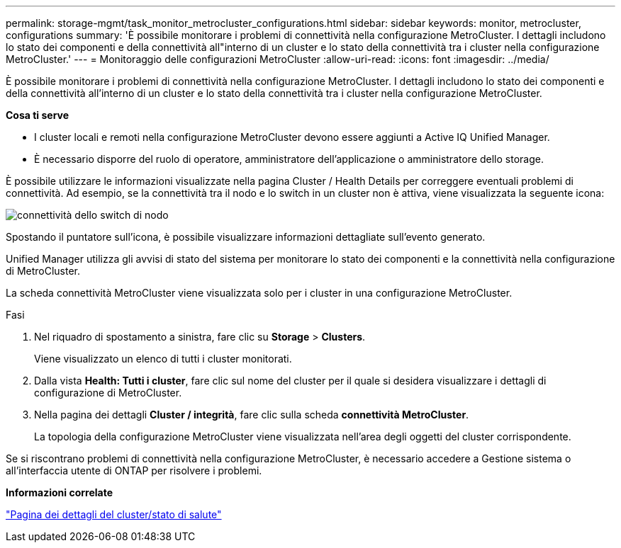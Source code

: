---
permalink: storage-mgmt/task_monitor_metrocluster_configurations.html 
sidebar: sidebar 
keywords: monitor, metrocluster, configurations 
summary: 'È possibile monitorare i problemi di connettività nella configurazione MetroCluster. I dettagli includono lo stato dei componenti e della connettività all"interno di un cluster e lo stato della connettività tra i cluster nella configurazione MetroCluster.' 
---
= Monitoraggio delle configurazioni MetroCluster
:allow-uri-read: 
:icons: font
:imagesdir: ../media/


[role="lead"]
È possibile monitorare i problemi di connettività nella configurazione MetroCluster. I dettagli includono lo stato dei componenti e della connettività all'interno di un cluster e lo stato della connettività tra i cluster nella configurazione MetroCluster.

*Cosa ti serve*

* I cluster locali e remoti nella configurazione MetroCluster devono essere aggiunti a Active IQ Unified Manager.
* È necessario disporre del ruolo di operatore, amministratore dell'applicazione o amministratore dello storage.


È possibile utilizzare le informazioni visualizzate nella pagina Cluster / Health Details per correggere eventuali problemi di connettività. Ad esempio, se la connettività tra il nodo e lo switch in un cluster non è attiva, viene visualizzata la seguente icona:

image::../media/node_switch_connectivity.gif[connettività dello switch di nodo]

Spostando il puntatore sull'icona, è possibile visualizzare informazioni dettagliate sull'evento generato.

Unified Manager utilizza gli avvisi di stato del sistema per monitorare lo stato dei componenti e la connettività nella configurazione di MetroCluster.

La scheda connettività MetroCluster viene visualizzata solo per i cluster in una configurazione MetroCluster.

.Fasi
. Nel riquadro di spostamento a sinistra, fare clic su *Storage* > *Clusters*.
+
Viene visualizzato un elenco di tutti i cluster monitorati.

. Dalla vista *Health: Tutti i cluster*, fare clic sul nome del cluster per il quale si desidera visualizzare i dettagli di configurazione di MetroCluster.
. Nella pagina dei dettagli *Cluster / integrità*, fare clic sulla scheda *connettività MetroCluster*.
+
La topologia della configurazione MetroCluster viene visualizzata nell'area degli oggetti del cluster corrispondente.



Se si riscontrano problemi di connettività nella configurazione MetroCluster, è necessario accedere a Gestione sistema o all'interfaccia utente di ONTAP per risolvere i problemi.

*Informazioni correlate*

link:../health-checker/reference_health_cluster_details_page.html["Pagina dei dettagli del cluster/stato di salute"]
